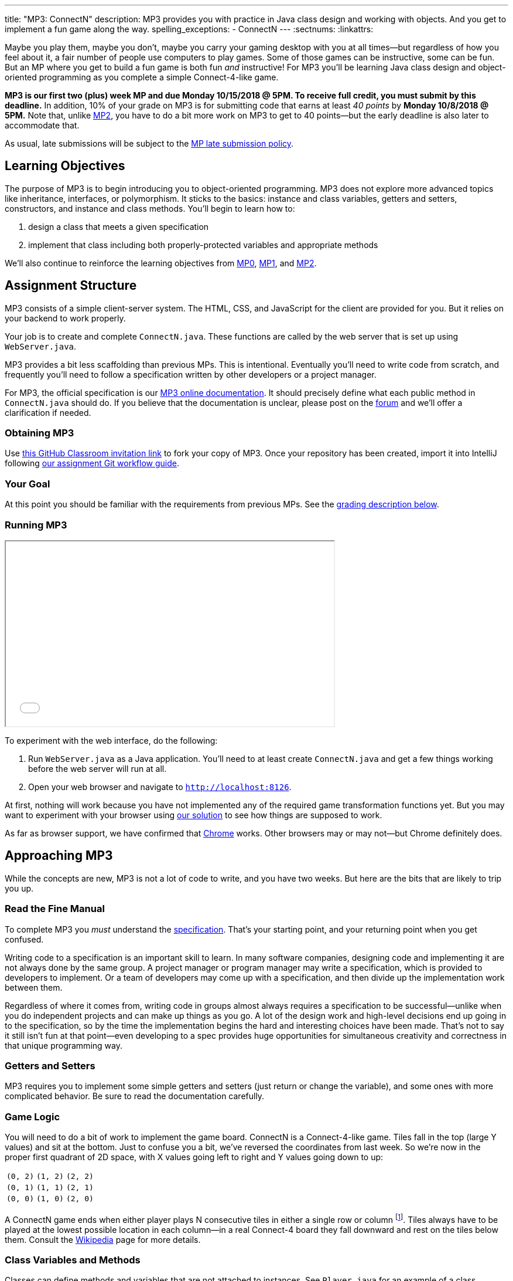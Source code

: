 ---
title: "MP3: ConnectN"
description:
  MP3 provides you with practice in Java class design and working with objects.
  And you get to implement a fun game along the way.
spelling_exceptions:
  - ConnectN
---
:sectnums:
:linkattrs:

:forum: pass:normal[https://cs125-forum.cs.illinois.edu/c/mps/mp3[forum,role='noexternal']]

[.lead]
//
Maybe you play them, maybe you don't, maybe you carry your gaming desktop with
you at all times&mdash;but regardless of how you feel about it, a fair number of
people use computers to play games.
//
Some of those games can be instructive, some can be fun.
//
But an MP where you get to build a fun game is both fun _and_ instructive!
//
For MP3 you'll be learning Java class design and object-oriented programming as
you complete a simple Connect-4-like game.

*MP3 is our first two (plus) week MP and due Monday 10/15/2018 @ 5PM.
//
To receive full credit, you must submit by this deadline.*
//
In addition, 10% of your grade on MP3 is for submitting code that earns at least
_40 points_ by *Monday 10/8/2018 @ 5PM.*
//
Note that, unlike link:/MP/2[MP2], you have to do a bit more work on MP3 to get
to 40 points&mdash;but the early deadline is also later to accommodate that.

As usual, late submissions will be subject to the
//
link:/info/syllabus/#regrading[MP late submission policy].

[[objectives]]
== Learning Objectives

The purpose of MP3 is to begin introducing you to object-oriented programming.
//
MP3 does not explore more advanced topics like inheritance, interfaces, or
polymorphism.
//
It sticks to the basics: instance and class variables, getters and setters,
constructors, and instance and class methods.
//
You'll begin to learn how to:

. design a class that meets a given specification
//
. implement that class including both properly-protected variables and
appropriate methods

We'll also continue to reinforce the learning objectives from link:/MP/0/[MP0],
link:/MP/1/[MP1], and link:/MP/2/[MP2].

[[structure]]
== Assignment Structure

MP3 consists of a simple client-server system.
//
The HTML, CSS, and JavaScript for the client are provided for you.
//
But it relies on your backend to work properly.

Your job is to create and complete `ConnectN.java`.
//
These functions are called by the web server that is set up using `WebServer.java`.

MP3 provides a bit less scaffolding than previous MPs.
//
This is intentional.
//
Eventually you'll need to write code from scratch, and frequently you'll need to
follow a specification written by other developers or a project manager.

For MP3, the official specification is our
//
https://cs125-illinois.github.io/MP3-Starter/package-summary.html[MP3 online documentation].
//
It should precisely define what each public method in `ConnectN.java` should do.
//
If you believe that the documentation is unclear, please post on
the {forum} and we'll offer a clarification if needed.

[[getting]]
=== Obtaining MP3
Use
//
https://classroom.github.com/a/yGCBqHKd[this GitHub Classroom invitation link]
//
to fork your copy of MP3.
//
Once your repository has been created, import it into IntelliJ following
//
link:/MP/setup/git/#workflow[our assignment Git workflow guide].

[[requirements]]
=== Your Goal

At this point you should be familiar with the requirements from previous MPs.
//
See the <<grading, grading description below>>.

[[running]]
=== Running MP3

++++
<div class="row justify-content-center mt-3 mb-3">
  <div class="col-12 col-lg-8">
    <div class="embed-responsive embed-responsive-4by3">
      <iframe class="embed-responsive-item" width="560" height="315" src="//www.youtube.com/embed/rZ306uoFhlk" allowfullscreen></iframe>
    </div>
  </div>
</div>
++++

To experiment with the web interface, do the following:

. Run `WebServer.java` as a Java application.
//
You'll need to at least create `ConnectN.java` and get a few things working
before the web server will run at all.
//
. Open your web browser and navigate to http://localhost:8126[`http://localhost:8126`].

At first, nothing will work because you have not implemented any of the required
game transformation functions yet.
//
But you may want to experiment with your browser using
//
https://cs125.cs.illinois.edu/MP/3/solution/[our solution]
//
to see how things are supposed to work.

As far as browser support, we have confirmed that
//
https://www.google.com/chrome/browser/desktop/index.html[Chrome]
//
works.
//
Other browsers may or may not&mdash;but Chrome definitely does.

[[approach]]
== Approaching MP3

While the concepts are new, MP3 is not a lot of code to write, and you have two
weeks.
//
But here are the bits that are likely to trip you up.

=== Read the Fine Manual

To complete MP3 you _must_ understand the
//
https://cs125-illinois.github.io/MP3-Starter/[specification].
//
That's your starting point, and your returning point when you get confused.

Writing code to a specification is an important skill to learn.
//
In many software companies, designing code and implementing it are not always
done by the same group.
//
A project manager or program manager may write a specification, which is
provided to developers to implement.
//
Or a team of developers may come up with a specification, and then divide up the
implementation work between them.

Regardless of where it comes from, writing code in groups almost always requires
a specification to be successful&mdash;unlike when you do independent projects
and can make up things as you go.
//
A lot of the design work and high-level decisions end up going in to the
specification, so by the time the implementation begins the hard and interesting
choices have been made.
//
That's not to say it still isn't fun at that point&mdash;even developing to a
spec provides huge opportunities for simultaneous creativity and correctness in
that unique programming way.

=== Getters and Setters

MP3 requires you to implement some simple getters and setters (just return or
change the variable), and some ones with more complicated behavior.
//
Be sure to read the documentation carefully.

=== Game Logic

You will need to do a bit of work to implement the game board.
//
ConnectN is a Connect-4-like game.
//
Tiles fall in the top (large Y values) and sit at the bottom.
//
Just to confuse you a bit, we've reversed the coordinates from last week.
//
So we're now in the proper first quadrant of 2D space, with X values going left
to right and Y values going down to up:

[.table-bordered]
|===

| `(0, 2)` | `(1, 2)` | `(2, 2)`

| `(0, 1)` | `(1, 1)` | `(2, 1)`

| `(0, 0)` | `(1, 0)` | `(2, 0)`

|===

A ConnectN game ends when either player plays N consecutive tiles in either a
single row or column footnote:[There: I said row and column.].
//
Tiles always have to be played at the lowest possible location in each
column&mdash;in a real Connect-4 board they fall downward and rest on the tiles
below them.
//
Consult the https://en.wikipedia.org/wiki/Connect_Four[Wikipedia] page for more
details.

=== Class Variables and Methods

Classes can define methods and variables that are not attached to instances.
//
See `Player.java` for an example of a class variable used to provide each
instance with a unique ID.
//
You'll need to implement some of these for `ConnectN.java`.

=== Equality

Be careful about varying definitions of equality.
//
You'll need to implement `ConnectN.equals`, but it's definition of equality is
quite strict.
//
On the other hand, the class comparison methods use a different definition of
equality.
//
Passing all of the tests requires distinguishing between the two and
implementing each correctly.

=== Getting Help

The course staff is ready and willing to help you every step of the way!
//
Please come to link:/info/syllabus/#calendar[office hours], or post on the
{forum} when you need help.
//
You should also feel free to help each other, as long as you do not violate the
<<cheating, academic integrity requirements>>.

[[grading]]
== Grading

MP3 is worth 100 points total, broken down as follows:

. *80 points*: `ConnectN.java`
  ** *15 points total* for completing the width, height, and N value getters and
  setters
  ** *10 points* for completing the constructors
  ** *15 points* for completing the get and set board functions
  ** *10 points* for determining the game winner properly
  ** *10 points* for calculating equality correctly
  ** *10 points* for class static methods, including equality checks and factory
  creation methods
  ** *10 points* for maintaining the game count and ID properly
. *10 points* for no `checkstyle` violations
. *10 points* for submitting code that earns at least 40 points before *Monday
10/8/2018 @ 5PM.*

[[testing]]
=== Test Cases

As in previous MPs, we have provided exhaustive test cases
for each part of MP3.
//
Please review the link:/MP/0/#testing[MP0 testing instructions].

[[autograding]]
=== Autograding

Like link:/MP/0[MP0] and link:/MP/1/[MP1], we have provided you with an
autograding script that you can use to estimate your current grade as often as
you want.
//
Please review the link:/MP/0#autograding[MP0 autograding instructions].

[[submitting]]
== Submitting Your Work

Follow the instructions from the
//
link:/MP/setup/git#submitting[submitting portion]
//
of the
//
link:/MP/setup/git#workflow[CS 125 workflow]
//
instructions.

And remember, you must submit something that earns 40 points before *Monday
10/15/2018 @ 5PM* to earn 10 points on the assignment.

[[cheating]]
== Academic Integrity

Please review the link:/MP/0#cheating[MP0 academic integrity guidelines].

Here's how _we'll_ feel if we catch you cheating in CS 125:

++++
<div class="row justify-content-center mt-3 mb-3">
  <div class="col-12 col-lg-8">
    <div class="embed-responsive embed-responsive-4by3">
      <iframe class="embed-responsive-item" width="560" height="315" src="//www.youtube.com/embed/1-BfDBTFLSc" allowfullscreen></iframe>
    </div>
  </div>
</div>
++++
